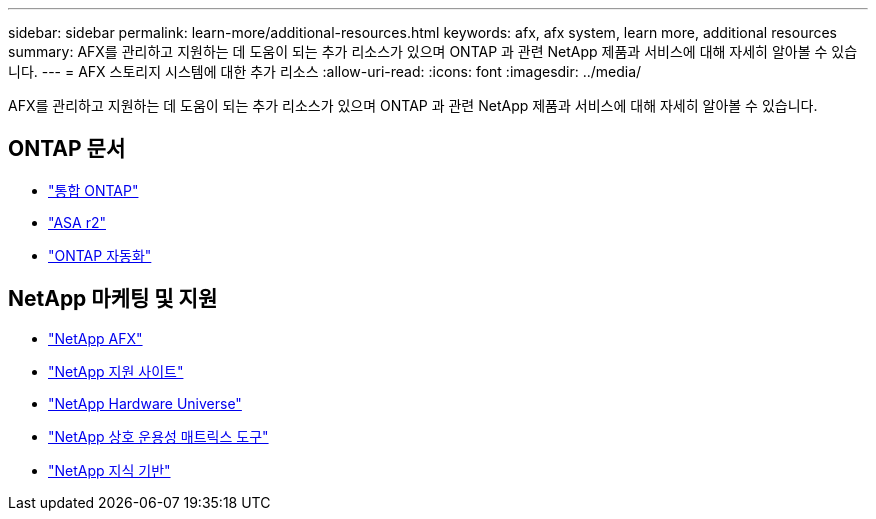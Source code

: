 ---
sidebar: sidebar 
permalink: learn-more/additional-resources.html 
keywords: afx, afx system, learn more, additional resources 
summary: AFX를 관리하고 지원하는 데 도움이 되는 추가 리소스가 있으며 ONTAP 과 관련 NetApp 제품과 서비스에 대해 자세히 알아볼 수 있습니다. 
---
= AFX 스토리지 시스템에 대한 추가 리소스
:allow-uri-read: 
:icons: font
:imagesdir: ../media/


[role="lead"]
AFX를 관리하고 지원하는 데 도움이 되는 추가 리소스가 있으며 ONTAP 과 관련 NetApp 제품과 서비스에 대해 자세히 알아볼 수 있습니다.



== ONTAP 문서

* https://docs.netapp.com/us-en/ontap/["통합 ONTAP"^]
* https://docs.netapp.com/us-en/asa-r2/["ASA r2"^]
* https://docs.netapp.com/us-en/ontap-automation/["ONTAP 자동화"^]




== NetApp 마케팅 및 지원

* https://www.netapp.com/afx/["NetApp AFX"^]
* https://mysupport.netapp.com/["NetApp 지원 사이트"^]
* https://hwu.netapp.com/["NetApp Hardware Universe"^]
* https://imt.netapp.com/["NetApp 상호 운용성 매트릭스 도구"^]
* https://kb.netapp.com/["NetApp 지식 기반"^]

